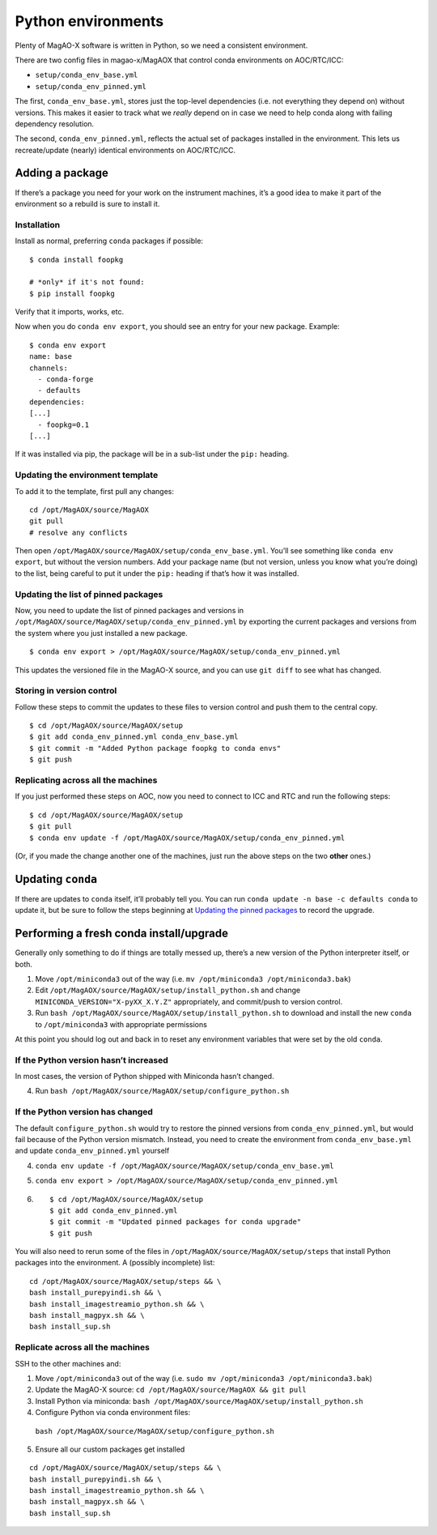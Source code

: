 Python environments
===================

Plenty of MagAO-X software is written in Python, so we need a consistent
environment.

There are two config files in magao-x/MagAOX that control conda
environments on AOC/RTC/ICC:

-  ``setup/conda_env_base.yml``
-  ``setup/conda_env_pinned.yml``

The first, ``conda_env_base.yml``, stores just the top-level
dependencies (i.e. not everything they depend on) without versions. This
makes it easier to track what we *really* depend on in case we need to
help conda along with failing dependency resolution.

The second, ``conda_env_pinned.yml``, reflects the actual set of
packages installed in the environment. This lets us recreate/update
(nearly) identical environments on AOC/RTC/ICC.

Adding a package
----------------

If there’s a package you need for your work on the instrument machines,
it’s a good idea to make it part of the environment so a rebuild is sure
to install it.

Installation
~~~~~~~~~~~~

Install as normal, preferring ``conda`` packages if possible:

::

   $ conda install foopkg

   # *only* if it's not found:
   $ pip install foopkg

Verify that it imports, works, etc.

Now when you do ``conda env export``, you should see an entry for your
new package. Example:

::

   $ conda env export
   name: base
   channels:
     - conda-forge
     - defaults
   dependencies:
   [...]
     - foopkg=0.1
   [...]

If it was installed via pip, the package will be in a sub-list under the
``pip:`` heading.

Updating the environment template
~~~~~~~~~~~~~~~~~~~~~~~~~~~~~~~~~

To add it to the template, first pull any changes:

::

   cd /opt/MagAOX/source/MagAOX
   git pull
   # resolve any conflicts

Then open ``/opt/MagAOX/source/MagAOX/setup/conda_env_base.yml``. You’ll
see something like ``conda env export``, but without the version
numbers. Add your package name (but not version, unless you know what
you’re doing) to the list, being careful to put it under the ``pip:``
heading if that’s how it was installed.

Updating the list of pinned packages
~~~~~~~~~~~~~~~~~~~~~~~~~~~~~~~~~~~~

Now, you need to update the list of pinned packages and versions
in ``/opt/MagAOX/source/MagAOX/setup/conda_env_pinned.yml`` by
exporting the current packages and versions from the system where
you just installed a new package.

::

   $ conda env export > /opt/MagAOX/source/MagAOX/setup/conda_env_pinned.yml

This updates the versioned file in the MagAO-X source, and you can
use ``git diff`` to see what has changed.

Storing in version control
~~~~~~~~~~~~~~~~~~~~~~~~~~

Follow these steps to commit the updates to these files to version control
and push them to the central copy.

::

   $ cd /opt/MagAOX/source/MagAOX/setup
   $ git add conda_env_pinned.yml conda_env_base.yml
   $ git commit -m "Added Python package foopkg to conda envs"
   $ git push

Replicating across all the machines
~~~~~~~~~~~~~~~~~~~~~~~~~~~~~~~~~~~

If you just performed these steps on AOC, now you need to connect to ICC
and RTC and run the following steps:

::

   $ cd /opt/MagAOX/source/MagAOX/setup
   $ git pull
   $ conda env update -f /opt/MagAOX/source/MagAOX/setup/conda_env_pinned.yml

(Or, if you made the change another one of the machines, just run the above
steps on the two **other** ones.)

Updating ``conda``
------------------

If there are updates to ``conda`` itself, it’ll probably tell you. You
can run ``conda update -n base -c defaults conda`` to update it, but be
sure to follow the steps beginning at `Updating the pinned
packages <#Updating-the-pinned-packages>`__ to record the upgrade.

Performing a fresh conda install/upgrade
----------------------------------------

Generally only something to do if things are totally messed up, there’s
a new version of the Python interpreter itself, or both.

1. Move ``/opt/miniconda3`` out of the way
   (i.e. ``mv /opt/miniconda3 /opt/miniconda3.bak``)
2. Edit ``/opt/MagAOX/source/MagAOX/setup/install_python.sh`` and change
   ``MINICONDA_VERSION="X-pyXX_X.Y.Z"`` appropriately, and commit/push
   to version control.
3. Run ``bash /opt/MagAOX/source/MagAOX/setup/install_python.sh`` to
   download and install the new ``conda`` to ``/opt/miniconda3`` with
   appropriate permissions

At this point you should log out and back in to reset any environment
variables that were set by the old ``conda``.

If the Python version hasn’t increased
~~~~~~~~~~~~~~~~~~~~~~~~~~~~~~~~~~~~~~

In most cases, the version of Python shipped with Miniconda hasn’t
changed.

4. Run ``bash /opt/MagAOX/source/MagAOX/setup/configure_python.sh``

If the Python version has changed
~~~~~~~~~~~~~~~~~~~~~~~~~~~~~~~~~

The default ``configure_python.sh`` would try to restore the pinned
versions from ``conda_env_pinned.yml``, but would fail because of the
Python version mismatch. Instead, you need to create the environment
from ``conda_env_base.yml`` and update ``conda_env_pinned.yml`` yourself

4. ``conda env update -f /opt/MagAOX/source/MagAOX/setup/conda_env_base.yml``
5. ``conda env export > /opt/MagAOX/source/MagAOX/setup/conda_env_pinned.yml``
6.  ::

      $ cd /opt/MagAOX/source/MagAOX/setup
      $ git add conda_env_pinned.yml
      $ git commit -m "Updated pinned packages for conda upgrade"
      $ git push


You will also need to rerun some of the files in
``/opt/MagAOX/source/MagAOX/setup/steps`` that install Python packages
into the environment. A (possibly incomplete) list:

::

   cd /opt/MagAOX/source/MagAOX/setup/steps && \
   bash install_purepyindi.sh && \
   bash install_imagestreamio_python.sh && \
   bash install_magpyx.sh && \
   bash install_sup.sh

Replicate across all the machines
~~~~~~~~~~~~~~~~~~~~~~~~~~~~~~~~~

SSH to the other machines and:

1. Move ``/opt/miniconda3`` out of the way
   (i.e. ``sudo mv /opt/miniconda3 /opt/miniconda3.bak``)
2. Update the MagAO-X source:
   ``cd /opt/MagAOX/source/MagAOX && git pull``
3. Install Python via miniconda:
   ``bash /opt/MagAOX/source/MagAOX/setup/install_python.sh``
4. Configure Python via conda environment files:
  ``bash /opt/MagAOX/source/MagAOX/setup/configure_python.sh``
5. Ensure all our custom packages get installed

::

   cd /opt/MagAOX/source/MagAOX/setup/steps && \
   bash install_purepyindi.sh && \
   bash install_imagestreamio_python.sh && \
   bash install_magpyx.sh && \
   bash install_sup.sh
